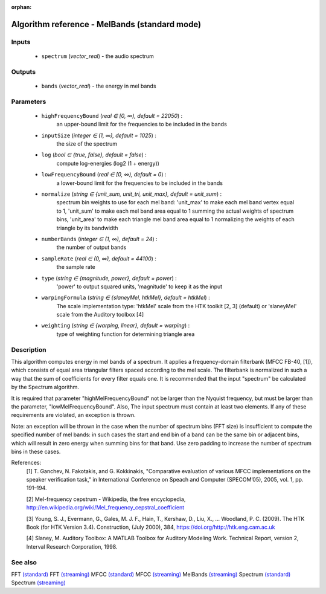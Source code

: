 :orphan:

Algorithm reference - MelBands (standard mode)
==============================================

Inputs
------

 - ``spectrum`` (*vector_real*) - the audio spectrum

Outputs
-------

 - ``bands`` (*vector_real*) - the energy in mel bands

Parameters
----------

 - ``highFrequencyBound`` (*real ∈ [0, ∞), default = 22050*) :
     an upper-bound limit for the frequencies to be included in the bands
 - ``inputSize`` (*integer ∈ (1, ∞), default = 1025*) :
     the size of the spectrum
 - ``log`` (*bool ∈ {true, false}, default = false*) :
     compute log-energies (log2 (1 + energy))
 - ``lowFrequencyBound`` (*real ∈ [0, ∞), default = 0*) :
     a lower-bound limit for the frequencies to be included in the bands
 - ``normalize`` (*string ∈ {unit_sum, unit_tri, unit_max}, default = unit_sum*) :
     spectrum bin weights to use for each mel band: 'unit_max' to make each mel band vertex equal to 1, 'unit_sum' to make each mel band area equal to 1 summing the actual weights of spectrum bins, 'unit_area' to make each triangle mel band area equal to 1 normalizing the weights of each triangle by its bandwidth
 - ``numberBands`` (*integer ∈ (1, ∞), default = 24*) :
     the number of output bands
 - ``sampleRate`` (*real ∈ (0, ∞), default = 44100*) :
     the sample rate
 - ``type`` (*string ∈ {magnitude, power}, default = power*) :
     'power' to output squared units, 'magnitude' to keep it as the input
 - ``warpingFormula`` (*string ∈ {slaneyMel, htkMel}, default = htkMel*) :
     The scale implementation type: 'htkMel' scale from the HTK toolkit [2, 3] (default) or 'slaneyMel' scale from the Auditory toolbox [4]
 - ``weighting`` (*string ∈ {warping, linear}, default = warping*) :
     type of weighting function for determining triangle area

Description
-----------

This algorithm computes energy in mel bands of a spectrum. It applies a frequency-domain filterbank (MFCC FB-40, [1]), which consists of equal area triangular filters spaced according to the mel scale. The filterbank is normalized in such a way that the sum of coefficients for every filter equals one. It is recommended that the input "spectrum" be calculated by the Spectrum algorithm.

It is required that parameter "highMelFrequencyBound" not be larger than the Nyquist frequency, but must be larger than the parameter, "lowMelFrequencyBound". Also, The input spectrum must contain at least two elements. If any of these requirements are violated, an exception is thrown.

Note: an exception will be thrown in the case when the number of spectrum bins (FFT size) is insufficient to compute the specified number of mel bands: in such cases the start and end bin of a band can be the same bin or adjacent bins, which will result in zero energy when summing bins for that band. Use zero padding to increase the number of spectrum bins in these cases.


References:
  [1] T. Ganchev, N. Fakotakis, and G. Kokkinakis, "Comparative evaluation
  of various MFCC implementations on the speaker verification task," in
  International Conference on Speach and Computer (SPECOM’05), 2005,
  vol. 1, pp. 191–194.

  [2] Mel-frequency cepstrum - Wikipedia, the free encyclopedia,
  http://en.wikipedia.org/wiki/Mel_frequency_cepstral_coefficient

  [3] Young, S. J., Evermann, G., Gales, M. J. F., Hain, T., Kershaw, D.,
  Liu, X., … Woodland, P. C. (2009). The HTK Book (for HTK Version 3.4).
  Construction, (July 2000), 384, https://doi.org/http://htk.eng.cam.ac.uk

  [4] Slaney, M. Auditory Toolbox: A MATLAB Toolbox for Auditory Modeling Work.
  Technical Report, version 2, Interval Research Corporation, 1998.


See also
--------

FFT `(standard) <std_FFT.html>`__
FFT `(streaming) <streaming_FFT.html>`__
MFCC `(standard) <std_MFCC.html>`__
MFCC `(streaming) <streaming_MFCC.html>`__
MelBands `(streaming) <streaming_MelBands.html>`__
Spectrum `(standard) <std_Spectrum.html>`__
Spectrum `(streaming) <streaming_Spectrum.html>`__